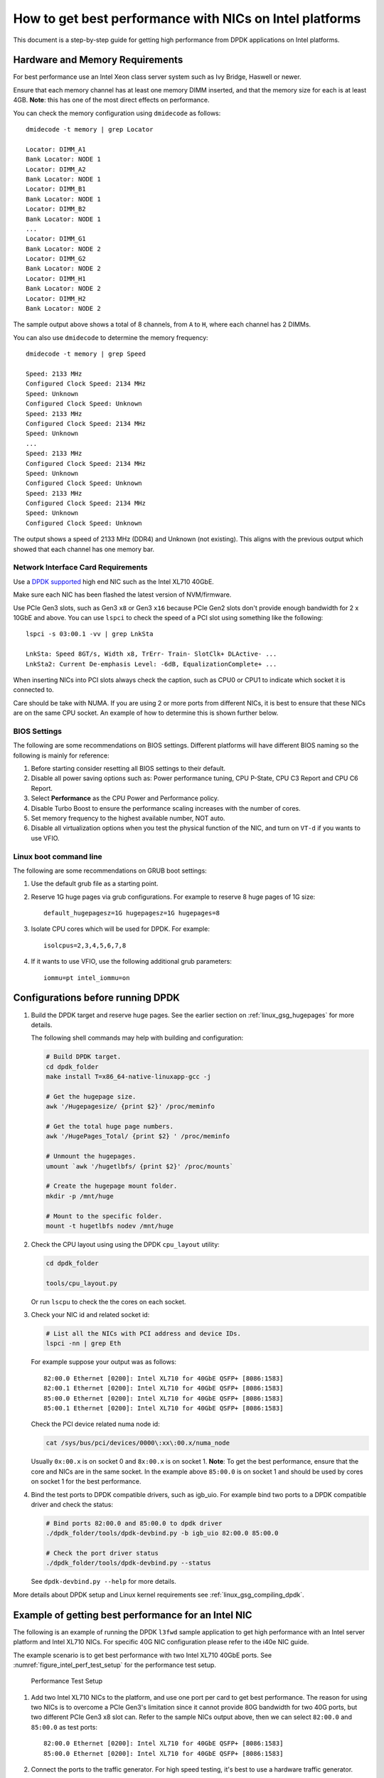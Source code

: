 How to get best performance with NICs on Intel platforms
========================================================

This document is a step-by-step guide for getting high performance from DPDK applications on Intel platforms.


Hardware and Memory Requirements
--------------------------------

For best performance use an Intel Xeon class server system such as Ivy Bridge, Haswell or newer.

Ensure that each memory channel has at least one memory DIMM inserted, and that the memory size for each is at least 4GB.
**Note**: this has one of the most direct effects on performance.

You can check the memory configuration using ``dmidecode`` as follows::

      dmidecode -t memory | grep Locator

      Locator: DIMM_A1
      Bank Locator: NODE 1
      Locator: DIMM_A2
      Bank Locator: NODE 1
      Locator: DIMM_B1
      Bank Locator: NODE 1
      Locator: DIMM_B2
      Bank Locator: NODE 1
      ...
      Locator: DIMM_G1
      Bank Locator: NODE 2
      Locator: DIMM_G2
      Bank Locator: NODE 2
      Locator: DIMM_H1
      Bank Locator: NODE 2
      Locator: DIMM_H2
      Bank Locator: NODE 2

The sample output above shows a total of 8 channels, from ``A`` to ``H``, where each channel has 2 DIMMs.

You can also use ``dmidecode`` to determine the memory frequency::

      dmidecode -t memory | grep Speed

      Speed: 2133 MHz
      Configured Clock Speed: 2134 MHz
      Speed: Unknown
      Configured Clock Speed: Unknown
      Speed: 2133 MHz
      Configured Clock Speed: 2134 MHz
      Speed: Unknown
      ...
      Speed: 2133 MHz
      Configured Clock Speed: 2134 MHz
      Speed: Unknown
      Configured Clock Speed: Unknown
      Speed: 2133 MHz
      Configured Clock Speed: 2134 MHz
      Speed: Unknown
      Configured Clock Speed: Unknown

The output shows a speed of 2133 MHz (DDR4) and Unknown (not existing).
This aligns with the previous output which showed that each channel has one memory bar.


Network Interface Card Requirements
~~~~~~~~~~~~~~~~~~~~~~~~~~~~~~~~~~~

Use a `DPDK supported <http://core.dpdk.org/supported/>`_ high end NIC such as the Intel XL710 40GbE.

Make sure each NIC has been flashed the latest version of NVM/firmware.

Use PCIe Gen3 slots, such as Gen3 ``x8`` or Gen3 ``x16`` because PCIe Gen2 slots don't provide enough bandwidth
for 2 x 10GbE and above.
You can use ``lspci`` to check the speed of a PCI slot using something like the following::

      lspci -s 03:00.1 -vv | grep LnkSta

      LnkSta: Speed 8GT/s, Width x8, TrErr- Train- SlotClk+ DLActive- ...
      LnkSta2: Current De-emphasis Level: -6dB, EqualizationComplete+ ...

When inserting NICs into PCI slots always check the caption, such as CPU0 or CPU1 to indicate which socket it is connected to.

Care should be take with NUMA.
If you are using 2 or more ports from different NICs, it is best to ensure that these NICs are on the same CPU socket.
An example of how to determine this is shown further below.


BIOS Settings
~~~~~~~~~~~~~

The following are some recommendations on BIOS settings. Different platforms will have different BIOS naming
so the following is mainly for reference:

#. Before starting consider resetting all BIOS settings to their default.

#. Disable all power saving options such as: Power performance tuning, CPU P-State, CPU C3 Report and CPU C6 Report.

#. Select **Performance** as the CPU Power and Performance policy.

#. Disable Turbo Boost to ensure the performance scaling increases with the number of cores.

#. Set memory frequency to the highest available number, NOT auto.

#. Disable all virtualization options when you test the physical function of the NIC, and turn on ``VT-d`` if you wants to use VFIO.


Linux boot command line
~~~~~~~~~~~~~~~~~~~~~~~

The following are some recommendations on GRUB boot settings:

#. Use the default grub file as a starting point.

#. Reserve 1G huge pages via grub configurations. For example to reserve 8 huge pages of 1G size::

      default_hugepagesz=1G hugepagesz=1G hugepages=8

#. Isolate CPU cores which will be used for DPDK. For example::

      isolcpus=2,3,4,5,6,7,8

#. If it wants to use VFIO, use the following additional grub parameters::

      iommu=pt intel_iommu=on


Configurations before running DPDK
----------------------------------

1. Build the DPDK target and reserve huge pages.
   See the earlier section on :ref:`linux_gsg_hugepages` for more details.

   The following shell commands may help with building and configuration:

   .. code-block:: console

      # Build DPDK target.
      cd dpdk_folder
      make install T=x86_64-native-linuxapp-gcc -j

      # Get the hugepage size.
      awk '/Hugepagesize/ {print $2}' /proc/meminfo

      # Get the total huge page numbers.
      awk '/HugePages_Total/ {print $2} ' /proc/meminfo

      # Unmount the hugepages.
      umount `awk '/hugetlbfs/ {print $2}' /proc/mounts`

      # Create the hugepage mount folder.
      mkdir -p /mnt/huge

      # Mount to the specific folder.
      mount -t hugetlbfs nodev /mnt/huge

2. Check the CPU layout using using the DPDK ``cpu_layout`` utility:

   .. code-block:: console

      cd dpdk_folder

      tools/cpu_layout.py

   Or run ``lscpu`` to check the the cores on each socket.

3. Check your NIC id and related socket id:

   .. code-block:: console

      # List all the NICs with PCI address and device IDs.
      lspci -nn | grep Eth

   For example suppose your output was as follows::

      82:00.0 Ethernet [0200]: Intel XL710 for 40GbE QSFP+ [8086:1583]
      82:00.1 Ethernet [0200]: Intel XL710 for 40GbE QSFP+ [8086:1583]
      85:00.0 Ethernet [0200]: Intel XL710 for 40GbE QSFP+ [8086:1583]
      85:00.1 Ethernet [0200]: Intel XL710 for 40GbE QSFP+ [8086:1583]

   Check the PCI device related numa node id:

   .. code-block:: console

      cat /sys/bus/pci/devices/0000\:xx\:00.x/numa_node

   Usually ``0x:00.x`` is on socket 0 and ``8x:00.x`` is on socket 1.
   **Note**: To get the best performance, ensure that the core and NICs are in the same socket.
   In the example above ``85:00.0`` is on socket 1 and should be used by cores on socket 1 for the best performance.

4. Bind the test ports to DPDK compatible drivers, such as igb_uio. For example bind two ports to a DPDK compatible driver and check the status:

   .. code-block:: console


      # Bind ports 82:00.0 and 85:00.0 to dpdk driver
      ./dpdk_folder/tools/dpdk-devbind.py -b igb_uio 82:00.0 85:00.0

      # Check the port driver status
      ./dpdk_folder/tools/dpdk-devbind.py --status

   See ``dpdk-devbind.py --help`` for more details.


More details about DPDK setup and Linux kernel requirements see :ref:`linux_gsg_compiling_dpdk`.


Example of getting best performance for an Intel NIC
----------------------------------------------------

The following is an example of running the DPDK ``l3fwd`` sample application to get high performance with an
Intel server platform and Intel XL710 NICs.
For specific 40G NIC configuration please refer to the i40e NIC guide.

The example scenario is to get best performance with two Intel XL710 40GbE ports.
See :numref:`figure_intel_perf_test_setup` for the performance test setup.

.. _figure_intel_perf_test_setup:

.. figure:: img/intel_perf_test_setup.*

   Performance Test Setup


1. Add two Intel XL710 NICs to the platform, and use one port per card to get best performance.
   The reason for using two NICs is to overcome a PCIe Gen3's limitation since it cannot provide 80G bandwidth
   for two 40G ports, but two different PCIe Gen3 x8 slot can.
   Refer to the sample NICs output above, then we can select ``82:00.0`` and ``85:00.0`` as test ports::

      82:00.0 Ethernet [0200]: Intel XL710 for 40GbE QSFP+ [8086:1583]
      85:00.0 Ethernet [0200]: Intel XL710 for 40GbE QSFP+ [8086:1583]

2. Connect the ports to the traffic generator. For high speed testing, it's best to use a hardware traffic generator.

3. Check the PCI devices numa node (socket id) and get the cores number on the exact socket id.
   In this case, ``82:00.0`` and ``85:00.0`` are both in socket 1, and the cores on socket 1 in the referenced platform
   are 18-35 and 54-71.
   Note: Don't use 2 logical cores on the same core (e.g core18 has 2 logical cores, core18 and core54), instead, use 2 logical
   cores from different cores (e.g core18 and core19).

4. Bind these two ports to igb_uio.

5. As to XL710 40G port, we need at least two queue pairs to achieve best performance, then two queues per port
   will be required, and each queue pair will need a dedicated CPU core for receiving/transmitting packets.

6. The DPDK sample application ``l3fwd`` will be used for performance testing, with using two ports for bi-directional forwarding.
   Compile the ``l3fwd sample`` with the default lpm mode.

7. The command line of running l3fwd would be something like the followings::

      ./l3fwd -c 0x3c0000 -n 4 -w 82:00.0 -w 85:00.0 \
              -- -p 0x3 --config '(0,0,18),(0,1,19),(1,0,20),(1,1,21)'

   This means that the application uses core 18 for port 0, queue pair 0 forwarding, core 19 for port 0, queue pair 1 forwarding,
   core 20 for port 1, queue pair 0 forwarding, and core 21 for port 1, queue pair 1 forwarding.


8. Configure the traffic at a traffic generator.

   * Start creating a stream on packet generator.

   * Set the Ethernet II type to 0x0800.
